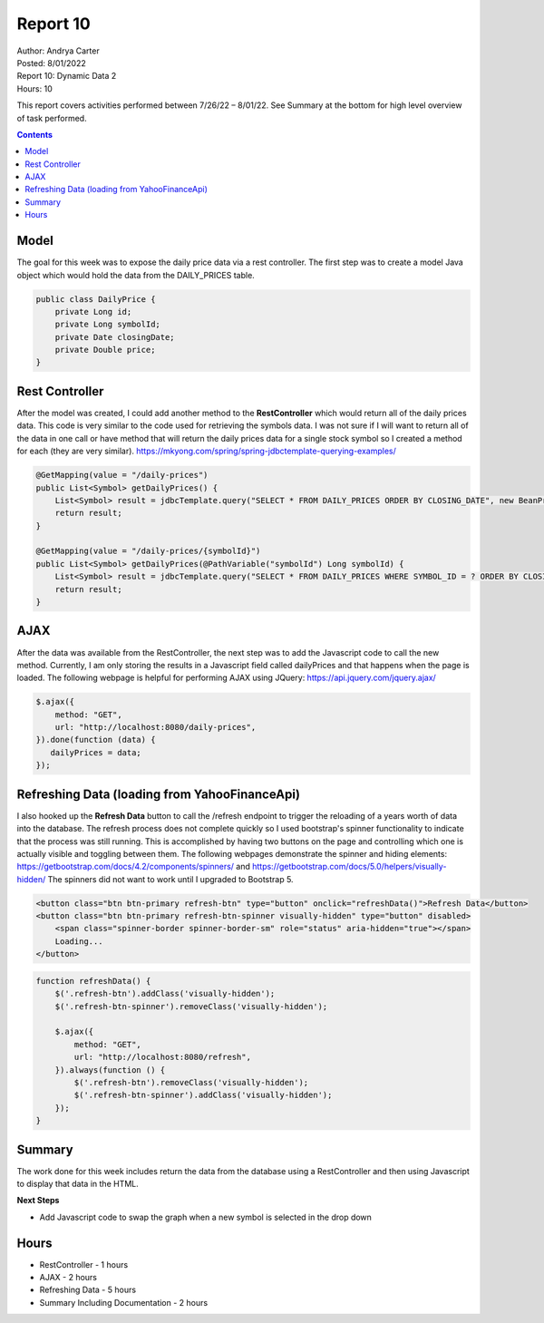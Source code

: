 Report 10
=========

| Author: Andrya Carter
| Posted: 8/01/2022
| Report 10: Dynamic Data 2
| Hours: 10

This report covers activities performed between 7/26/22 – 8/01/22. See Summary
at the bottom for high level overview of task performed.

.. contents::

Model
-----
The goal for this week was to expose the daily price data via a rest controller.
The first step was to create a model Java object which would hold the data from
the DAILY_PRICES table.

.. code-block:: java

    public class DailyPrice {
        private Long id;
        private Long symbolId;
        private Date closingDate;
        private Double price;
    }

Rest Controller
---------------
After the model was created, I could add another method to the **RestController**
which would return all of the daily prices data. This code is very similar to the
code used for retrieving the symbols data. I was not sure if I will want to return
all of the data in one call or have method that will return the daily prices data
for a single stock symbol so I created a method for each (they are very similar).
https://mkyong.com/spring/spring-jdbctemplate-querying-examples/

.. code-block:: java

    @GetMapping(value = "/daily-prices")
    public List<Symbol> getDailyPrices() {
        List<Symbol> result = jdbcTemplate.query("SELECT * FROM DAILY_PRICES ORDER BY CLOSING_DATE", new BeanPropertyRowMapper(DailyPrice.class));
        return result;
    }

    @GetMapping(value = "/daily-prices/{symbolId}")
    public List<Symbol> getDailyPrices(@PathVariable("symbolId") Long symbolId) {
        List<Symbol> result = jdbcTemplate.query("SELECT * FROM DAILY_PRICES WHERE SYMBOL_ID = ? ORDER BY CLOSING_DATE", new Object[]{symbolId}, new BeanPropertyRowMapper(DailyPrice.class));
        return result;
    }

AJAX
----
After the data was available from the RestController, the next step was to add the Javascript code to call the new method.
Currently, I am only storing the results in a Javascript field called dailyPrices and that happens when the page is loaded.
The following webpage is helpful for performing AJAX using JQuery: https://api.jquery.com/jquery.ajax/

.. code-block:: javascript

    $.ajax({
        method: "GET",
        url: "http://localhost:8080/daily-prices",
    }).done(function (data) {
       dailyPrices = data;
    });

Refreshing Data (loading from YahooFinanceApi)
----------------------------------------------
I also hooked up the **Refresh Data** button to call the /refresh endpoint to trigger the reloading of a years worth of data
into the database.  The refresh process does not complete quickly so I used bootstrap's spinner functionality to indicate
that the process was still running.  This is accomplished by having two buttons on the page and controlling which one is
actually visible and toggling between them. The following webpages demonstrate the spinner and hiding elements:
https://getbootstrap.com/docs/4.2/components/spinners/ and https://getbootstrap.com/docs/5.0/helpers/visually-hidden/
The spinners did not want to work until I upgraded to Bootstrap 5.

.. code-block:: html

    <button class="btn btn-primary refresh-btn" type="button" onclick="refreshData()">Refresh Data</button>
    <button class="btn btn-primary refresh-btn-spinner visually-hidden" type="button" disabled>
        <span class="spinner-border spinner-border-sm" role="status" aria-hidden="true"></span>
        Loading...
    </button>

.. code-block:: javascript

    function refreshData() {
        $('.refresh-btn').addClass('visually-hidden');
        $('.refresh-btn-spinner').removeClass('visually-hidden');

        $.ajax({
            method: "GET",
            url: "http://localhost:8080/refresh",
        }).always(function () {
            $('.refresh-btn').removeClass('visually-hidden');
            $('.refresh-btn-spinner').addClass('visually-hidden');
        });
    }


.. image:: wp3.png
   :width: 100%

.. image:: wp4.png
   :width: 100%

Summary
-------
The work done for this week includes return the data from the database using a RestController
and then using Javascript to display that data in the HTML.

**Next Steps**

* Add Javascript code to swap the graph when a new symbol is selected in the drop down

Hours
-----
* RestController - 1 hours
* AJAX - 2 hours
* Refreshing Data - 5 hours
* Summary Including Documentation - 2 hours